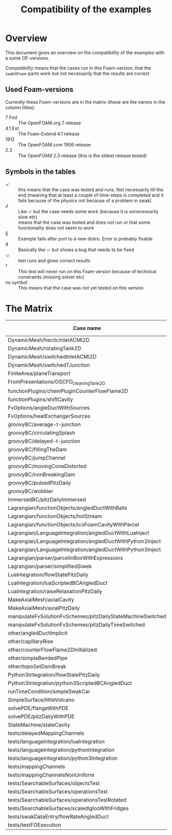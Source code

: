 #+TITLE: Compatibility of the examples
#+OPTIONS: H:4 toc:nil
* Overview
  This document gives an overview on the compatibility of the examples
  with a some OF-versions.

  /Compatibility/ means that the cases run in this Foam-version, that
  the =swak4Foam=-parts work but not necessarily that the results are
  correct
** Used Foam-versions
   Currently these Foam-versions are in the matrix (these are the
   names in the column titles):
   - 7 Fnd :: The OpenFOAM.org 7 release
   - 4.1 Ext :: The Foam-Extend 4.1 release
   - 1912 :: The OpenFOAM.com 1906 release
   - 2.3 :: The OpenFOAM 2.3 release (this is the oldest release
        tested)
** Symbols in the tables
   - \checkmark :: this means that the case was tested and runs. Not
                   necessarily till the end (meaning that at least a
                   couple of time-steps is completed and it fails
                   because of the physics not because of a problem in
                   swak)
   - \radic :: Like \checkmark but the case needs some work (because
               it is unnecessarily slow etc)
   - \sad :: means that the case was tested and does not run or that
        some functionality does not seem to work
   - \sect :: Example fails after port to a new distro. Error is
                    probably fixable
   - \partial :: Basically like \checkmark but shows a bug that needs
                 to be fixed
   - \smiley :: test runs and gives correct results
   - \dagger :: This test will never run on this Foam version because
        of technical constraints (missing solver etc)
   - no symbol :: This means that the case was not yet tested on this version
* The Matrix
  | Case name                                                   | 7 Fnd      | 4.1 Ext    | 1912       | 2.3        |
  |-------------------------------------------------------------+------------+------------+------------+------------|
  | DynamicMesh/hecticInletACMI2D                               | \checkmark | \dagger    | \checkmark | \sad       |
  | DynamicMesh/rotatingTank2D                                  | \checkmark | \checkmark | \checkmark | \checkmark |
  | DynamicMesh/switchedInletACMI2D                             | \checkmark | \dagger    | \checkmark | \sad       |
  | DynamicMesh/switchedTJunction                               | \checkmark | \dagger    | \checkmark | \sad       |
  | FiniteArea/planeTransport                                   | \dagger    | \checkmark | \checkmark | \dagger    |
  | FromPresentations/OSCFD_cleaningTank2D                      |            |            | \checkmark |            |
  | functionPlugins/chemPluginCounterFlowFlame2D                | \checkmark | \sad       | \checkmark | \sad       |
  | functionPlugins/shiftCavity                                 | \sad       | \sad       | \sad       | \sad       |
  | FvOptions/angleDuctWithSources                              | \sad       | \dagger    | \checkmark | \checkmark |
  | FvOptions/heatExchangerSources                              | \checkmark | \dagger    | \checkmark | \sad       |
  | groovyBC/average-t-junction                                 | \checkmark | \checkmark | \checkmark | \checkmark |
  | groovyBC/circulatingSplash                                  | \radic     | \checkmark | \radic     | \checkmark |
  | groovyBC/delayed-t-junction                                 | \checkmark | \checkmark | \checkmark | \checkmark |
  | groovyBC/fillingTheDam                                      | \sad       | \sad       | \checkmark | \checkmark |
  | groovyBC/jumpChannel                                        | \checkmark | \checkmark | \checkmark | \checkmark |
  | groovyBC/movingConeDistorted                                | \checkmark | \checkmark | \checkmark | \checkmark |
  | groovyBC/nonBreakingDam                                     |            |            | \checkmark |            |
  | groovyBC/pulsedPitzDaily                                    | \checkmark | \sad       | \checkmark | \checkmark |
  | groovyBC/wobbler                                            | \checkmark | \checkmark | \checkmark | \checkmark |
  | ImmersedBC/pitzDailyImmersed                                | \dagger    | \checkmark | \dagger    | \dagger    |
  | Lagrangian/functionObjects/angledDuctWithBalls              | \checkmark | \checkmark | \checkmark | \checkmark |
  | Lagrangian/functionObjects/hotStream                        | \sad       | \checkmark | \checkmark | \sad       |
  | Lagrangian/functionObjects/icoFoamCavityWithParcel          | \checkmark | \checkmark | \checkmark | \checkmark |
  | Lagrangian/LanguageIntegration/angledDuctWithLuaInject      | \checkmark | \checkmark | \checkmark | \sad       |
  | Lagrangian/LanguageIntegration/angledDuctWithPython2Inject  | \sad       | \checkmark | \checkmark | \sad       |
  | Lagrangian/LanguageIntegration/angledDuctWithPython3Inject  | \sad       | \checkmark | \checkmark | \sad       |
  | Lagrangian/parser/parcelInBoxWithExpressions                | \checkmark | \checkmark | \checkmark | \checkmark |
  | Lagrangian/parser/simplifiedSiwek                           | \sad       | \sad       | \sad       | \checkmark |
  | LuaIntegration/flowStatePitzDaily                           | \checkmark | \checkmark | \checkmark | \checkmark |
  | LuaIntegration/luaScriptedBCAngledDuct                      | \checkmark | \checkmark | \checkmark | \checkmark |
  | LuaIntegration/raiseRelaxationPitzDaily                     | \checkmark | \dagger    | \checkmark | \dagger    |
  | MakeAxialMesh/axialCavity                                   | \checkmark |            | \checkmark |            |
  | MakeAxialMesh/axialPitzDaily                                | \checkmark |            | \checkmark |            |
  | manipulateFvSolutionFvSchemes/pitzDailyStateMachineSwitched | \checkmark | \dagger    | \checkmark | \checkmark |
  | manipulateFvSolutionFvSchemes/pitzDailyTimeSwitched         | \checkmark | \dagger    | \checkmark | \checkmark |
  | other/angledDuctImplicit                                    | \sad       | \sad       | \checkmark | \sad       |
  | other/capillaryRise                                         | \checkmark | \sad       | \checkmark | \checkmark |
  | other/counterFlowFlame2DInitialized                         | \checkmark | \partial   | \checkmark | \checkmark |
  | other/simpleBendedPipe                                      | \checkmark | \checkmark | \checkmark | \checkmark |
  | other/topoSetDamBreak                                       | \checkmark | \checkmark | \checkmark | \checkmark |
  | Python3Integration/flowStatePitzDaily                       | \checkmark | \checkmark | \checkmark | \checkmark |
  | Python3Integration/python3ScriptedBCAngledDuct              | \sad       | \checkmark | \checkmark | \checkmark |
  | runTimeCondition/simpleSwakCar                              | \dagger    | \dagger    | \checkmark | \dagger    |
  | SimpleSurface/littleVolcano                                 | \checkmark | \checkmark | \checkmark | \checkmark |
  | solvePDE/flangeWithPDE                                      | \checkmark | \checkmark | \checkmark | \checkmark |
  | solvePDE/pitzDailyWithPDE                                   | \checkmark | \checkmark | \checkmark | \checkmark |
  | StateMachine/stateCavity                                    | \checkmark | \checkmark | \checkmark | \checkmark |
  | tests/delayedMappingChannels                                |            |            | \checkmark |            |
  | tests/languageIntegration/luaIntegration                    | \checkmark | \checkmark | \checkmark | \checkmark |
  | tests/languageIntegration/pythonIntegration                 | \sad       | \checkmark | \checkmark | \checkmark |
  | tests/languageIntegration/python3Integration                | \sad       | \checkmark | \checkmark | \checkmark |
  | tests/mappingChannels                                       |            |            | \checkmark |            |
  | tests/mappingChannelsNonUniform                             |            |            | \checkmark |            |
  | tests/SearchableSurfaces/objectsTest                        | \checkmark | \checkmark | \checkmark | \checkmark |
  | tests/SearchableSurfaces/operationsTest                     | \checkmark | \checkmark | \checkmark | \partial   |
  | tests/SearchableSurfaces/operationsTestRotated              | \partial   | \partial   | \partial   | \partial   |
  | tests/SearchableSurfaces/scaledIglooWithFridges             | \checkmark | \checkmark | \checkmark | \checkmark |
  | tests/swakDataEntry/flowRateAngledDuct                      |            |            | \checkmark |            |
  | tests/testFOExecution                                       | \checkmark | \checkmark | \checkmark | \checkmark |

# Local Variables:
# eval: (add-hook 'after-save-hook 'org-md-export-to-markdown t t)
# End:
